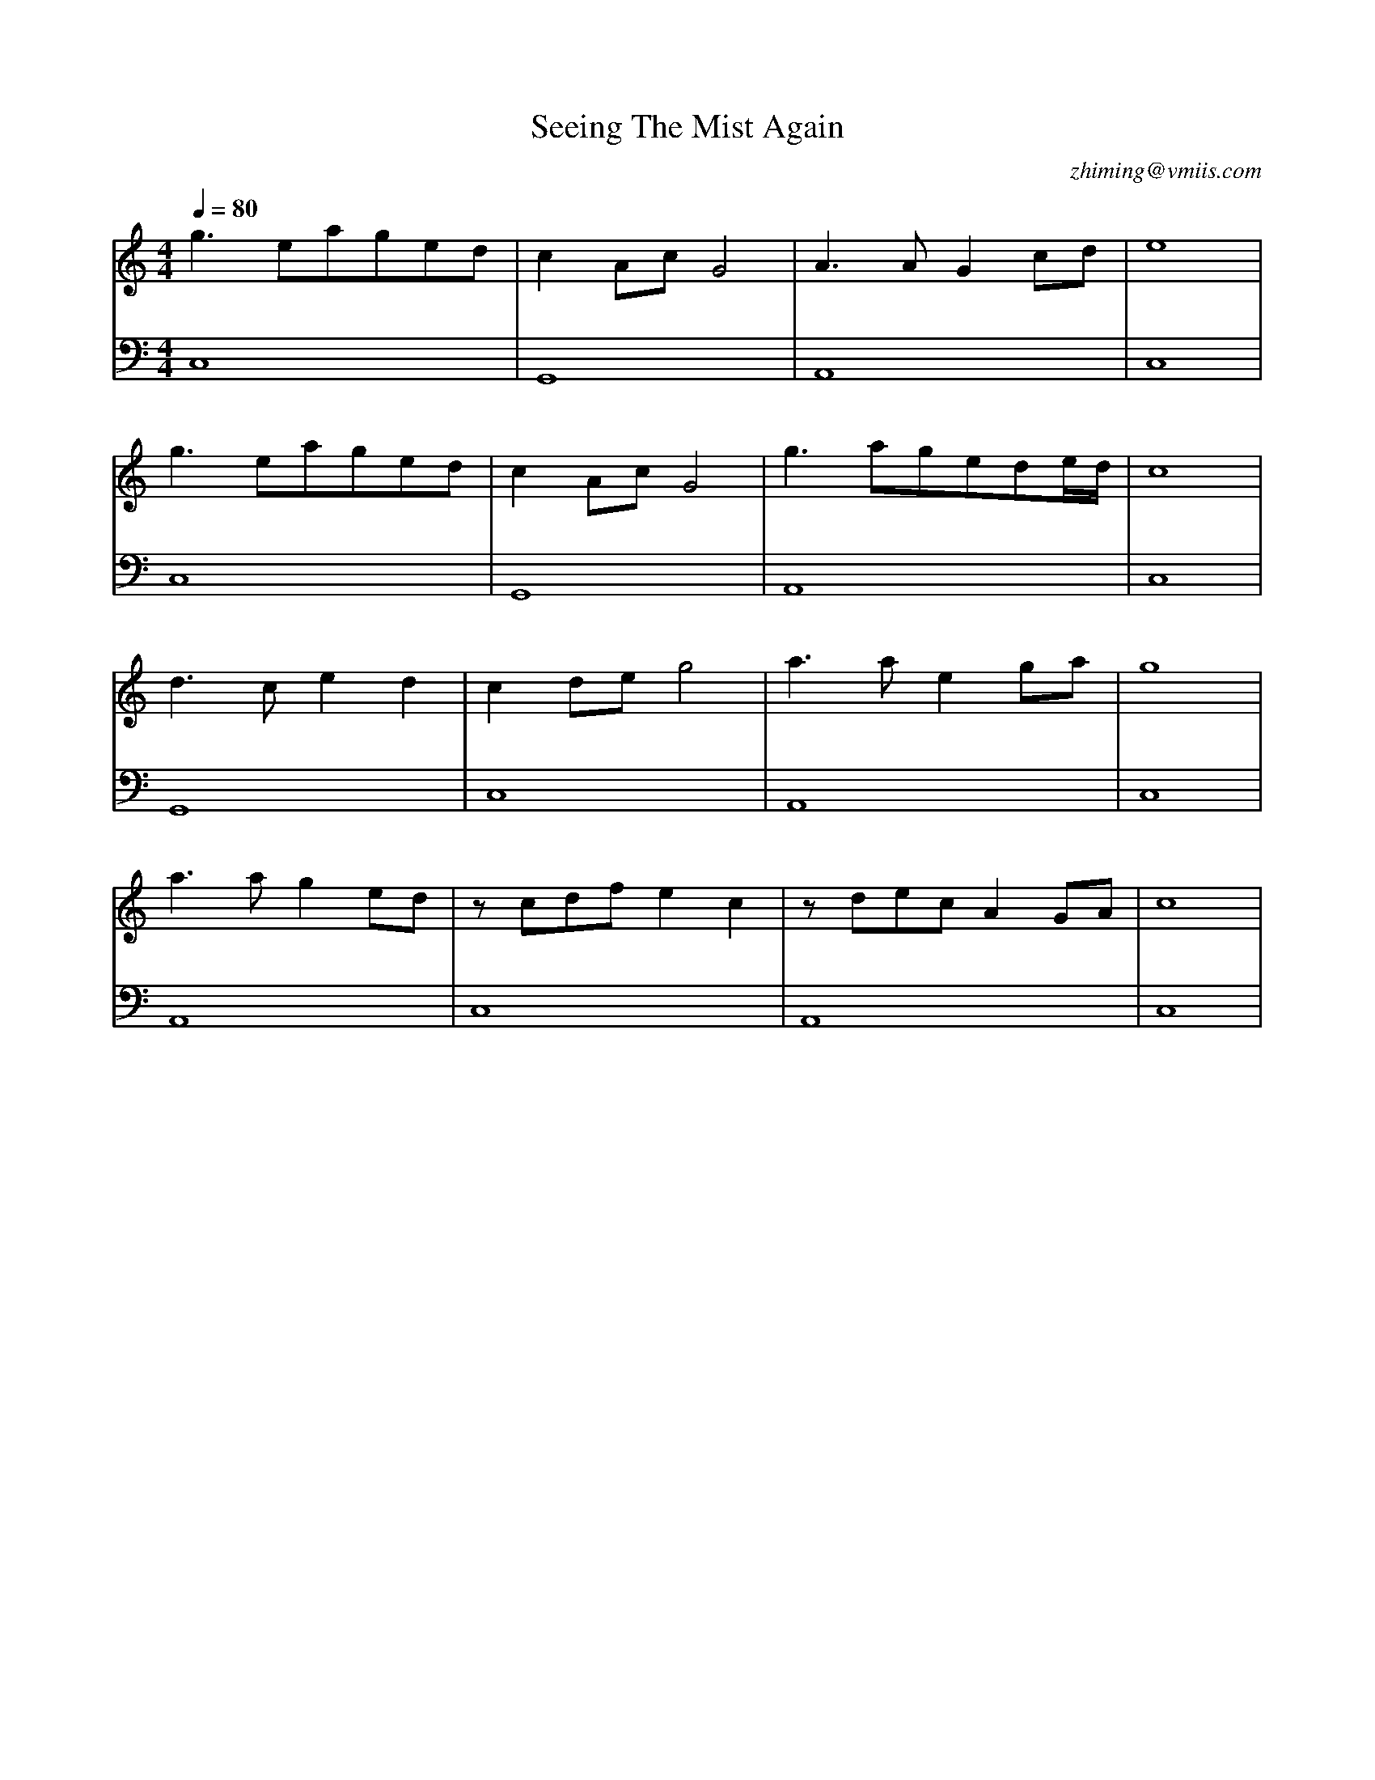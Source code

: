 X:1
T:Seeing The Mist Again
C:zhiming@vmiis.com
M:4/4
L:1/8
Q:1/4=80
K:C
V:1
g2>e2aged|c2AcG4|A2>A2G2cd|e8|
g2>e2aged|c2AcG4|g2>a2gede/2d/2|c8|
d2>c2e2d2|c2deg4|a2>a2e2ga|g8|
a2>a2g2ed|zcdfe2c2|zdecA2GA|c8|
V:2 clef=bass
C,8|G,,8|A,,8|C,8|
C,8|G,,8|A,,8|C,8|
G,,8|C,8|A,,8|C,8|
A,,8|C,8|A,,8|C,8|
